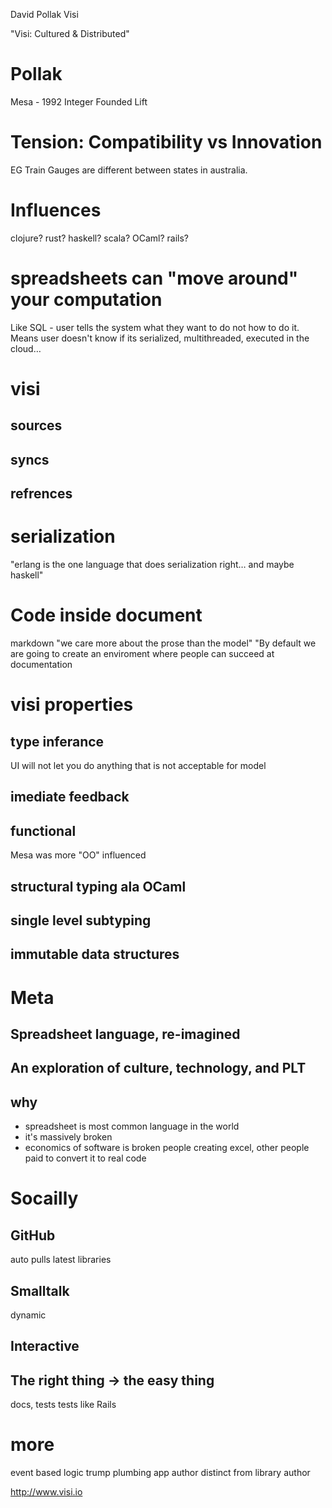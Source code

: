 David Pollak
Visi

"Visi: Cultured & Distributed"

* Pollak 
  Mesa - 1992
  Integer
  Founded Lift

* Tension: Compatibility vs Innovation
  EG Train Gauges are different between states in australia.
  

* Influences
  clojure? rust? haskell? scala? OCaml? rails?

* spreadsheets can "move around" your computation
  Like SQL - user tells the system what they want to do not how to do it.
  Means user doesn't know if its serialized, multithreaded, executed in the cloud...


* visi
** sources
** syncs
** refrences

* serialization 
  "erlang is the one language that does serialization right... and maybe haskell"

* Code inside document 
  markdown
  "we care more about the prose than the model"
  "By default we are going to create an enviroment where people can succeed at documentation

* visi properties
** type inferance
   UI will not let you do anything that is not acceptable for model
** imediate feedback
** functional
   Mesa was more "OO" influenced 
** structural typing ala OCaml
** single level subtyping
** immutable data structures

* Meta
** Spreadsheet language, re-imagined
** An exploration of culture, technology, and PLT
** why
   - spreadsheet is most common language in the world
   - it's massively broken
   - economics of software is broken
     people creating excel, other people paid to convert it to real code

* Socailly
** GitHub
   auto pulls latest libraries

** Smalltalk
   dynamic 

** Interactive
** The right thing -> the easy thing
   docs, tests
   tests like Rails

* more
  event based
  logic trump plumbing
  app author distinct from library author

http://www.visi.io
                                                                                        



     
